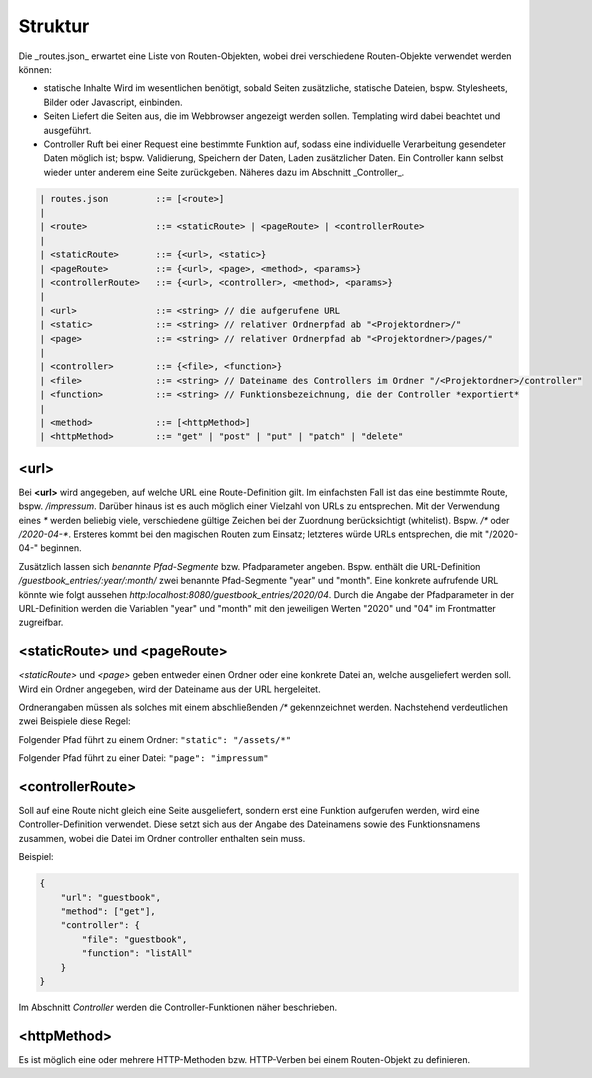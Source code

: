 Struktur
========

Die _routes.json_ erwartet eine Liste von Routen-Objekten, wobei drei verschiedene Routen-Objekte verwendet werden können:

- statische Inhalte
  Wird im wesentlichen benötigt, sobald Seiten zusätzliche, statische Dateien, bspw. Stylesheets, Bilder oder Javascript, einbinden.
    
- Seiten
  Liefert die Seiten aus, die im Webbrowser angezeigt werden sollen. Templating wird dabei beachtet und ausgeführt.
    
- Controller
  Ruft bei einer Request eine bestimmte Funktion auf, sodass eine individuelle Verarbeitung gesendeter Daten möglich ist; bspw. Validierung, Speichern der Daten, Laden zusätzlicher Daten. Ein Controller kann selbst wieder unter anderem eine Seite zurückgeben. Näheres dazu im Abschnitt _Controller_.


.. code-block::

    | routes.json         ::= [<route>]
    |
    | <route>             ::= <staticRoute> | <pageRoute> | <controllerRoute>
    |
    | <staticRoute>       ::= {<url>, <static>}
    | <pageRoute>         ::= {<url>, <page>, <method>, <params>}
    | <controllerRoute>   ::= {<url>, <controller>, <method>, <params>}
    |
    | <url>               ::= <string> // die aufgerufene URL
    | <static>            ::= <string> // relativer Ordnerpfad ab "<Projektordner>/"
    | <page>              ::= <string> // relativer Ordnerpfad ab "<Projektordner>/pages/"
    |
    | <controller>        ::= {<file>, <function>}
    | <file>              ::= <string> // Dateiname des Controllers im Ordner "/<Projektordner>/controller"
    | <function>          ::= <string> // Funktionsbezeichnung, die der Controller *exportiert*
    |
    | <method>            ::= [<httpMethod>]
    | <httpMethod>        ::= "get" | "post" | "put" | "patch" | "delete"


<url>
-----

Bei **<url>** wird angegeben, auf welche URL eine Route-Definition gilt. Im einfachsten Fall ist das eine bestimmte Route, bspw. */impressum*. Darüber hinaus ist es auch möglich einer Vielzahl von URLs zu entsprechen. Mit der Verwendung eines *\** werden beliebig viele, verschiedene gültige Zeichen bei der Zuordnung berücksichtigt (whitelist). Bspw. */\** oder */2020-04-\**. Ersteres kommt bei den magischen Routen zum Einsatz; letzteres würde URLs entsprechen, die mit "/2020-04-" beginnen.

Zusätzlich lassen sich *benannte Pfad-Segmente* bzw. Pfadparameter angeben. Bspw. enthält die URL-Definition */guestbook_entries/:year/:month/* zwei benannte Pfad-Segmente "year" und "month". Eine konkrete aufrufende URL könnte wie folgt aussehen *http:localhost:8080/guestbook_entries/2020/04*. Durch die Angabe der Pfadparameter in der URL-Definition werden die Variablen "year" und "month" mit den jeweiligen Werten "2020" und "04" im Frontmatter zugreifbar.


<staticRoute> und <pageRoute>
-----------------------------

*\<staticRoute>* und *\<page>* geben entweder einen Ordner oder eine konkrete Datei an, welche ausgeliefert werden soll. Wird ein Ordner angegeben, wird der Dateiname aus der URL hergeleitet.

Ordnerangaben müssen als solches mit einem abschließenden */\** gekennzeichnet werden. Nachstehend verdeutlichen zwei Beispiele diese Regel:

Folgender Pfad führt zu einem Ordner: ``"static": "/assets/*"``

Folgender Pfad führt zu einer Datei: ``"page": "impressum"``


<controllerRoute>
-----------------

Soll auf eine Route nicht gleich eine Seite ausgeliefert, sondern erst eine Funktion aufgerufen werden, wird eine Controller-Definition verwendet. Diese setzt sich aus der Angabe des Dateinamens sowie des Funktionsnamens zusammen, wobei die Datei im Ordner controller enthalten sein muss.

Beispiel:

.. code-block:: json

    {
        "url": "guestbook",
        "method": ["get"],
        "controller": {
            "file": "guestbook",
            "function": "listAll"
        }
    }

Im Abschnitt *Controller* werden die Controller-Funktionen näher beschrieben.


<httpMethod>
------------

Es ist möglich eine oder mehrere HTTP-Methoden bzw. HTTP-Verben bei einem Routen-Objekt zu definieren.


